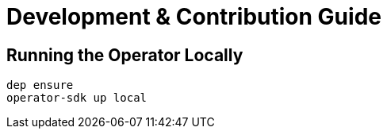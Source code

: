 = Development & Contribution Guide

== Running the Operator Locally

[source,bash]
----
dep ensure
operator-sdk up local
----
